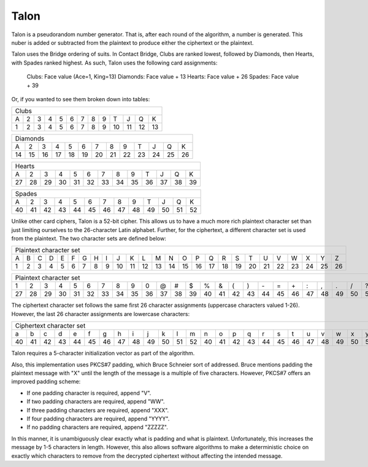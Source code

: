 Talon
=====

Talon is a pseudorandom number generator. That is, after each round of the
algorithm, a number is generated. This nuber is added or subtracted from the
plaintext to produce either the ciphertext or the plaintext.

Talon uses the Bridge ordering of suits. In Contact Bridge, Clubs are
ranked lowest, followed by Diamonds, then Hearts, with Spades ranked highest.
As such, Talon uses the following card assignments:

    Clubs: Face value (Ace=1, King=13)
    Diamonds: Face value + 13
    Hearts: Face value + 26
    Spades: Face value + 39

Or, if you wanted to see them broken down into tables:

+---+---+---+---+---+---+---+---+---+----+----+----+----+
| Clubs                                                 |
+---+---+---+---+---+---+---+---+---+----+----+----+----+
| A | 2 | 3 | 4 | 5 | 6 | 7 | 8 | 9 | T  | J  | Q  | K  |
+---+---+---+---+---+---+---+---+---+----+----+----+----+
| 1 | 2 | 3 | 4 | 5 | 6 | 7 | 8 | 9 | 10 | 11 | 12 | 13 |
+---+---+---+---+---+---+---+---+---+----+----+----+----+

+----+----+----+----+----+----+----+----+----+----+----+----+----+
| Diamonds                                                       |
+----+----+----+----+----+----+----+----+----+----+----+----+----+
| A  | 2  | 3  | 4  | 5  | 6  | 7  | 8  | 9  | T  | J  | Q  | K  |
+----+----+----+----+----+----+----+----+----+----+----+----+----+
| 14 | 15 | 16 | 17 | 18 | 19 | 20 | 21 | 22 | 23 | 24 | 25 | 26 |
+----+----+----+----+----+----+----+----+----+----+----+----+----+

+----+----+----+----+----+----+----+----+----+----+----+----+----+
| Hearts                                                         |
+----+----+----+----+----+----+----+----+----+----+----+----+----+
| A  | 2  | 3  | 4  | 5  | 6  | 7  | 8  | 9  | T  | J  | Q  | K  |
+----+----+----+----+----+----+----+----+----+----+----+----+----+
| 27 | 28 | 29 | 30 | 31 | 32 | 33 | 34 | 35 | 36 | 37 | 38 | 39 |
+----+----+----+----+----+----+----+----+----+----+----+----+----+

+----+----+----+----+----+----+----+----+----+----+----+----+----+
| Spades                                                         |
+----+----+----+----+----+----+----+----+----+----+----+----+----+
| A  | 2  | 3  | 4  | 5  | 6  | 7  | 8  | 9  | T  | J  | Q  | K  |
+----+----+----+----+----+----+----+----+----+----+----+----+----+
| 40 | 41 | 42 | 43 | 44 | 45 | 46 | 47 | 48 | 49 | 50 | 51 | 52 |
+----+----+----+----+----+----+----+----+----+----+----+----+----+

Unlike other card ciphers, Talon is a 52-bit cipher. This allows us to have a
much more rich plaintext character set than just limiting ourselves to the
26-character Latin alphabet. Further, for the ciphertext, a different character
set is used from the plaintext. The two character sets are defined below:

+---+---+---+---+---+---+---+---+---+----+----+----+----+----+----+----+----+----+----+----+----+----+----+----+----+----+
| Plaintext character set                                                                                                |
+---+---+---+---+---+---+---+---+---+----+----+----+----+----+----+----+----+----+----+----+----+----+----+----+----+----+
| A | B | C | D | E | F | G | H | I | J  | K  | L  | M  | N  | O  | P  | Q  | R  | S  | T  | U  | V  | W  | X  | Y  | Z  | 
+---+---+---+---+---+---+---+---+---+----+----+----+----+----+----+----+----+----+----+----+----+----+----+----+----+----+
| 1 | 2 | 3 | 4 | 5 | 6 | 7 | 8 | 9 | 10 | 11 | 12 | 13 | 14 | 15 | 16 | 17 | 18 | 19 | 20 | 21 | 22 | 23 | 24 | 25 | 26 | 
+---+---+---+---+---+---+---+---+---+----+----+----+----+----+----+----+----+----+----+----+----+----+----+----+----+----+

+----+----+----+----+----+----+----+----+----+----+----+----+----+----+----+----+----+----+----+----+----+----+----+----+----+----+
| Plaintext character set                                                                                                         |
+----+----+----+----+----+----+----+----+----+----+----+----+----+----+----+----+----+----+----+----+----+----+----+----+----+----+
| 1  | 2  | 3  | 4  | 5  | 6  | 7  | 8  | 9  | 0  | @  | #  | $  | %  | &  | (  | )  | \- | =  | \+ | :  | ,  | .  | /  | ?  |    |
+----+----+----+----+----+----+----+----+----+----+----+----+----+----+----+----+----+----+----+----+----+----+----+----+----+----+
| 27 | 28 | 29 | 30 | 31 | 32 | 33 | 34 | 35 | 36 | 37 | 38 | 39 | 40 | 41 | 42 | 43 | 44 | 45 | 46 | 47 | 48 | 49 | 50 | 51 | 52 |
+----+----+----+----+----+----+----+----+----+----+----+----+----+----+----+----+----+----+----+----+----+----+----+----+----+----+

The ciphertext character set follows the same first 26 character assignments
(uppercase characters valued 1-26). However, the last 26 character assignments
are lowercase characters:

+----+----+----+----+----+----+----+----+----+----+----+----+----+----+----+----+----+----+----+----+----+----+----+----+----+----+
| Ciphertext character set                                                                                                        |
+----+----+----+----+----+----+----+----+----+----+----+----+----+----+----+----+----+----+----+----+----+----+----+----+----+----+
| a  | b  | c  | d  | e  | f  | g  | h  | i  | j  | k  | l  | m  | n  | o  | p  | q  | r  | s  | t  | u  | v  | w  | x  | y  | z  |
+----+----+----+----+----+----+----+----+----+----+----+----+----+----+----+----+----+----+----+----+----+----+----+----+----+----+
| 40 | 41 | 42 | 43 | 44 | 45 | 46 | 47 | 48 | 49 | 50 | 51 | 52 | 40 | 41 | 42 | 43 | 44 | 45 | 46 | 47 | 48 | 49 | 50 | 51 | 52 |
+----+----+----+----+----+----+----+----+----+----+----+----+----+----+----+----+----+----+----+----+----+----+----+----+----+----+

Talon requires a 5-character initialization vector as part of the algorithm.

Also, this implementation uses PKCS#7 padding, which Bruce Schneier sort of
addressed. Bruce mentions padding the plaintext message with "X" until the
length of the message is a multiple of five characters. However, PKCS#7 offers
an improved padding scheme:

* If one padding character is required, append "V".
* If two padding characters are required, append "WW".
* If three padding characters are required, append "XXX".
* If four padding characters are required, append "YYYY".
* If no padding characters are required, append "ZZZZZ".

In this manner, it is unambiguously clear exactly what is padding and what is
plaintext. Unfortunately, this increases the message by 1-5 characters in
length. However, this also allows software algorithms to make a deterministic
choice on exactly which characters to remove from the decrypted ciphertext
without affecting the intended message.
